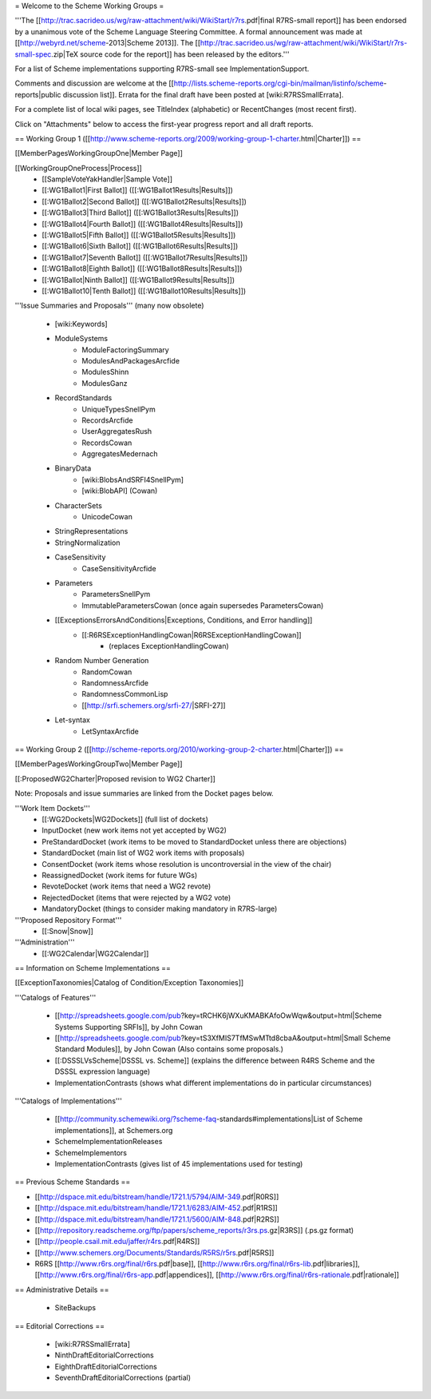= Welcome to the Scheme Working Groups =

'''The [[http://trac.sacrideo.us/wg/raw-attachment/wiki/WikiStart/r7rs.pdf|final R7RS-small report]] has been endorsed by a unanimous vote of the Scheme Language Steering Committee.  A formal announcement was made at [[http://webyrd.net/scheme-2013|Scheme 2013]].  The [[http://trac.sacrideo.us/wg/raw-attachment/wiki/WikiStart/r7rs-small-spec.zip|TeX source code for the report]] has been released by the editors.'''

For a list of Scheme implementations supporting R7RS-small see ImplementationSupport.

Comments and discussion are welcome at the [[http://lists.scheme-reports.org/cgi-bin/mailman/listinfo/scheme-reports|public discussion list]].  Errata for the final draft have been posted at [wiki:R7RSSmallErrata].

For a complete list of local wiki pages, see TitleIndex (alphabetic) or RecentChanges (most recent first).

Click on "Attachments" below to access the first-year progress report and all draft reports.

== Working Group 1 ([[http://www.scheme-reports.org/2009/working-group-1-charter.html|Charter]]) ==

[[MemberPagesWorkingGroupOne|Member Page]]

[[WorkingGroupOneProcess|Process]]
  * [[SampleVoteYakHandler|Sample Vote]]
  * [[:WG1Ballot1|First Ballot]] ([[:WG1Ballot1Results|Results]])
  * [[:WG1Ballot2|Second Ballot]] ([[:WG1Ballot2Results|Results]])
  * [[:WG1Ballot3|Third Ballot]] ([[:WG1Ballot3Results|Results]])
  * [[:WG1Ballot4|Fourth Ballot]] ([[:WG1Ballot4Results|Results]])
  * [[:WG1Ballot5|Fifth Ballot]] ([[:WG1Ballot5Results|Results]])
  * [[:WG1Ballot6|Sixth Ballot]] ([[:WG1Ballot6Results|Results]])
  * [[:WG1Ballot7|Seventh Ballot]] ([[:WG1Ballot7Results|Results]])
  * [[:WG1Ballot8|Eighth Ballot]] ([[:WG1Ballot8Results|Results]])
  * [[:WG1Ballot|Ninth Ballot]] ([[:WG1Ballot9Results|Results]])
  * [[:WG1Ballot10|Tenth Ballot]] ([[:WG1Ballot10Results|Results]])


'''Issue Summaries and Proposals''' (many now obsolete)

    * [wiki:Keywords]
    * ModuleSystems
        * ModuleFactoringSummary
        * ModulesAndPackagesArcfide
        * ModulesShinn
        * ModulesGanz
    * RecordStandards
        * UniqueTypesSnellPym
        * RecordsArcfide
        * UserAggregatesRush
        * RecordsCowan
        * AggregatesMedernach
    * BinaryData
        * [wiki:BlobsAndSRFI4SnellPym]
        * [wiki:BlobAPI] (Cowan)
    * CharacterSets
        * UnicodeCowan
    * StringRepresentations
    * StringNormalization
    * CaseSensitivity
        * CaseSensitivityArcfide
    * Parameters
        * ParametersSnellPym
        * ImmutableParametersCowan (once again supersedes ParametersCowan)
    * [[ExceptionsErrorsAndConditions|Exceptions, Conditions, and Error handling]]
        * [[:R6RSExceptionHandlingCowan|R6RSExceptionHandlingCowan]]
            * (replaces ExceptionHandlingCowan)
    * Random Number Generation
        * RandomCowan
        * RandomnessArcfide
        * RandomnessCommonLisp
        * [[http://srfi.schemers.org/srfi-27/|SRFI-27]]
    * Let-syntax
        * LetSyntaxArcfide


== Working Group 2 ([[http://scheme-reports.org/2010/working-group-2-charter.html|Charter]]) ==

[[MemberPagesWorkingGroupTwo|Member Page]]

[[:ProposedWG2Charter|Proposed revision to WG2 Charter]]

Note:  Proposals and issue summaries are linked from the Docket pages below.

'''Work Item Dockets'''
    * [[:WG2Dockets|WG2Dockets]] (full list of dockets)
    * InputDocket (new work items not yet accepted by WG2)
    * PreStandardDocket (work items to be moved to StandardDocket unless there are objections)
    * StandardDocket (main list of WG2 work items with proposals)
    * ConsentDocket (work items whose resolution is uncontroversial in the view of the chair)
    * ReassignedDocket (work items for future WGs)
    * RevoteDocket (work items that need a WG2 revote)
    * RejectedDocket (items that were rejected by a WG2 vote)
    * MandatoryDocket (things to consider making mandatory in R7RS-large)

'''Proposed Repository Format'''
    * [[:Snow|Snow]]

'''Administration'''
    * [[:WG2Calendar|WG2Calendar]]


== Information on Scheme Implementations ==

[[ExceptionTaxonomies|Catalog of Condition/Exception Taxonomies]]

'''Catalogs of Features'''

        * [[http://spreadsheets.google.com/pub?key=tRCHK6jWXuKMABKAfoOwWqw&output=html|Scheme Systems Supporting SRFIs]], by John Cowan
        * [[http://spreadsheets.google.com/pub?key=tS3XfMIS7TfMSwMTtd8cbaA&output=html|Small Scheme Standard Modules]], by John Cowan (Also contains some proposals.)
        * [[:DSSSLVsScheme|DSSSL vs. Scheme]] (explains the difference between R4RS Scheme and the DSSSL expression language)
        * ImplementationContrasts (shows what different implementations do in particular circumstances)

'''Catalogs of Implementations'''

        * [[http://community.schemewiki.org/?scheme-faq-standards#implementations|List of Scheme implementations]], at Schemers.org
        * SchemeImplementationReleases
        * SchemeImplementors
        * ImplementationContrasts (gives list of 45 implementations used for testing)

== Previous Scheme Standards ==

* [[http://dspace.mit.edu/bitstream/handle/1721.1/5794/AIM-349.pdf|R0RS]]
* [[http://dspace.mit.edu/bitstream/handle/1721.1/6283/AIM-452.pdf|R1RS]]
* [[http://dspace.mit.edu/bitstream/handle/1721.1/5600/AIM-848.pdf|R2RS]]
* [[http://repository.readscheme.org/ftp/papers/scheme_reports/r3rs.ps.gz|R3RS]] (.ps.gz format)
* [[http://people.csail.mit.edu/jaffer/r4rs.pdf|R4RS]]
* [[http://www.schemers.org/Documents/Standards/R5RS/r5rs.pdf|R5RS]]
* R6RS [[http://www.r6rs.org/final/r6rs.pdf|base]], [[http://www.r6rs.org/final/r6rs-lib.pdf|libraries]], [[http://www.r6rs.org/final/r6rs-app.pdf|appendices]], [[http://www.r6rs.org/final/r6rs-rationale.pdf|rationale]]

== Administrative Details ==

    * SiteBackups

== Editorial Corrections ==

    * [wiki:R7RSSmallErrata]
    * NinthDraftEditorialCorrections
    * EighthDraftEditorialCorrections
    * SeventhDraftEditorialCorrections (partial)

